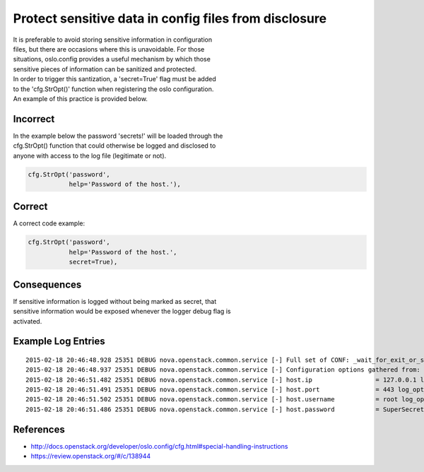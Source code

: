 Protect sensitive data in config files from disclosure
======================================================

| It is preferable to avoid storing sensitive information in
  configuration
| files, but there are occasions where this is unavoidable. For those
| situations, oslo.config provides a useful mechanism by which those
| sensitive pieces of information can be sanitized and protected.

| In order to trigger this santization, a 'secret=True' flag must be
  added
| to the 'cfg.StrOpt()' function when registering the oslo
  configuration.
| An example of this practice is provided below.

Incorrect
~~~~~~~~~

| In the example below the password 'secrets!' will be loaded through
  the
| cfg.StrOpt() function that could otherwise be logged and disclosed to
| anyone with access to the log file (legitimate or not).

.. code:: python

     cfg.StrOpt('password',
                help='Password of the host.'),

Correct
~~~~~~~

A correct code example:

.. code:: python

     cfg.StrOpt('password',
                help='Password of the host.',
                secret=True),

Consequences
~~~~~~~~~~~~

| If sensitive information is logged without being marked as secret,
  that
| sensitive information would be exposed whenever the logger debug flag
  is
| activated.

Example Log Entries
~~~~~~~~~~~~~~~~~~~

::

    2015-02-18 20:46:48.928 25351 DEBUG nova.openstack.common.service [-] Full set of CONF: _wait_for_exit_or_signal /usr/lib/python2.7/dist-packages/nova/openstack/common/service.py:166
    2015-02-18 20:46:48.937 25351 DEBUG nova.openstack.common.service [-] Configuration options gathered from: log_opt_values /usr/lib/python2.7/dist-packages/oslo/config/cfg.py:1982
    2015-02-18 20:46:51.482 25351 DEBUG nova.openstack.common.service [-] host.ip                 = 127.0.0.1 log_opt_values /usr/lib/python2.7/dist-packages/oslo/config/cfg.py:2002
    2015-02-18 20:46:51.491 25351 DEBUG nova.openstack.common.service [-] host.port               = 443 log_opt_values /usr/lib/python2.7/dist-packages/oslo/config/cfg.py:2002
    2015-02-18 20:46:51.502 25351 DEBUG nova.openstack.common.service [-] host.username           = root log_opt_values /usr/lib/python2.7/dist-packages/oslo/config/cfg.py:2002
    2015-02-18 20:46:51.486 25351 DEBUG nova.openstack.common.service [-] host.password           = SuperSecretPassword log_opt_values /usr/lib/python2.7/dist-packages/oslo/config/cfg.py:2002

References
~~~~~~~~~~

-  http://docs.openstack.org/developer/oslo.config/cfg.html#special-handling-instructions
-  https://review.openstack.org/#/c/138944
